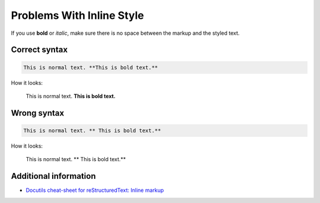 ==========================
Problems With Inline Style
==========================

If you use **bold** or *italic*, make sure there is no space between the markup and the styled text.

Correct syntax
==============

.. code-block:: rst

   This is normal text. **This is bold text.**

How it looks:

   This is normal text. **This is bold text.**

Wrong syntax
============

.. code-block:: rst

   This is normal text. ** This is bold text.**

How it looks:

   This is normal text. ** This is bold text.**

Additional information
======================

* `Docutils cheat-sheet for reStructuredText: Inline markup <https://docutils.sourceforge.io/docs/user/rst/quickref.html#inline-markup>`_
